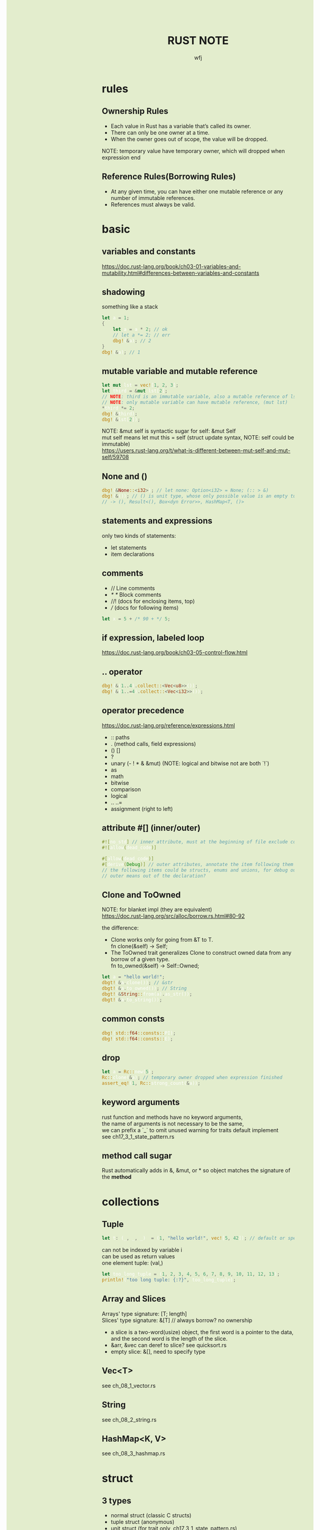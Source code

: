 #+TITLE: RUST NOTE
#+AUTHOR: wfj
#+EMAIL: wufangjie1223@126.com
#+OPTIONS: ^:{} \n:t email:t
#+HTML_HEAD_EXTRA: <style type="text/css"> body {padding-left: 26%; background: #e3edcd;} #table-of-contents {position: fixed; width: 25%; height: 100%; top: 0; left: 0; overflow-y: scroll; resize: horizontal;} i {color: #666666;} pre, pre.src:before {color: #ffffff; background: #131926;} </style>
#+HTML_HEAD_EXTRA: <script type="text/javascript"> function adjust_html(){document.getElementsByTagName("body")[0].style.cssText="padding-left: "+(parseInt(document.getElementById("table-of-contents").style.width)+5)+"px; background: #e3edcd;"}; window.onload=function (){document.getElementById("table-of-contents").addEventListener("mouseup",adjust_html,true)}</script>

* rules
** Ownership Rules
+ Each value in Rust has a variable that’s called its owner.
+ There can only be one owner at a time.
+ When the owner goes out of scope, the value will be dropped.

NOTE: temporary value have temporary owner, which will dropped when expression end

** Reference Rules(Borrowing Rules)
+ At any given time, you can have either one mutable reference or any number of immutable references.
+ References must always be valid.

* basic
** variables and constants
https://doc.rust-lang.org/book/ch03-01-variables-and-mutability.html#differences-between-variables-and-constants

** shadowing
something like a stack
#+BEGIN_SRC rust
let a = 1;
{
    let a = a * 2; // ok
    // let a *= 2; // err
    dbg!(&a); // 2
}
dbg!(&a); // 1
#+END_SRC

** mutable variable and mutable reference
#+BEGIN_SRC rust
let mut lst = vec![1, 2, 3];
let third = &mut lst[2];
// NOTE: third is an immutable variable, also a mutable reference of lst[2]
// NOTE: only mutable variable can have mutable reference, (mut lst)
*third *= 2;
dbg!(&third);
dbg!(&lst[2]);
#+END_SRC

NOTE: &mut self is syntactic sugar for self: &mut Self
mut self means let mut this = self (struct update syntax, NOTE: self could be immutable)
https://users.rust-lang.org/t/what-is-different-between-mut-self-and-mut-self/59708

** None and ()
#+BEGIN_SRC rust
dbg!(&None::<i32>); // let none: Option<i32> = None; (:: > &)
dbg!(&()); // () is unit type, whose only possible value is an empty tuple
// -> (), Result<(), Box<dyn Error>>, HashMap<T, ()>
#+END_SRC

** statements and expressions
only two kinds of statements:
+ let statements
+ item declarations

** comments
+ // Line comments
+ /* */ Block comments
+ //! (docs for enclosing items, top)
+ /// (docs for following items)

#+BEGIN_SRC rust
let x = 5 + /* 90 + */ 5;
#+END_SRC

** if expression, labeled loop
https://doc.rust-lang.org/book/ch03-05-control-flow.html

** .. operator
#+BEGIN_SRC rust
dbg!(&(1..4).collect::<Vec<u8>>());
dbg!(&(1..=4).collect::<Vec<i32>>());
#+END_SRC

** operator precedence
https://doc.rust-lang.org/reference/expressions.html
+ :: paths
+ . (method calls, field expressions)
+ () []
+ ?
+ unary (- ! * & &mut) (NOTE: logical and bitwise not are both `!`)
+ as
+ math
+ bitwise
+ comparison
+ logical
+ .. ..=
+ assignment (right to left)

** attribute #[] (inner/outer)
#+BEGIN_SRC rust
#![no_std] // inner attribute, must at the beginning of file exclude comments
#![allow(dead_code)]

#[allow(dead_code)]
#[derive(Debug)] // outer attributes, annotate the item following them
// the following items could be structs, enums and unions, for debug output
// outer means out of the declaration?
#+END_SRC

** Clone and ToOwned
NOTE: for blanket impl (they are equivalent)
https://doc.rust-lang.org/src/alloc/borrow.rs.html#80-92

the difference:
+ Clone works only for going from &T to T.
  fn clone(&self) -> Self;
+ The ToOwned trait generalizes Clone to construct owned data from any borrow of a given type.
  fn to_owned(&self) -> Self::Owned;

#+BEGIN_SRC rust
let a = "hello world!";
dbgt!(&a.clone()); // &str
dbgt!(&a.to_owned()); // String
dbgt!(&String::from(a).as_str());
dbgt!(&a.to_string());
#+END_SRC

** common consts
#+BEGIN_SRC rust
dbg!(std::f64::consts::PI);
dbg!(std::f64::consts::E);
#+END_SRC

** drop
#+BEGIN_SRC rust
let a = Rc::new(5);
Rc::clone(&a); // temporary owner dropped when expression finished
assert_eq!(1, Rc::strong_count(&a));
#+END_SRC

** keyword arguments
rust function and methods have no keyword arguments,
the name of arguments is not necessary to be the same,
we can prefix a `_` to omit unused warning for traits default implement
see ch17_3_1_state_pattern.rs

** method call sugar
Rust automatically adds in &, &mut, or * so object matches the signature of the *method*

* collections
** Tuple
#+BEGIN_SRC rust
let t: (_, _, _)  = (1, "hello world!", vec![5, 42]); // default or specify
#+END_SRC

can not be indexed by variable i
can be used as return values
one element tuple: (val,)

#+BEGIN_SRC rust
let too_long_tuple = (1, 2, 3, 4, 5, 6, 7, 8, 9, 10, 11, 12, 13);
println!("too long tuple: {:?}", too_long_tuple);
#+END_SRC

** Array and Slices
Arrays' type signature: [T; length]
Slices' type signature: &[T] // always borrow? no ownership

+ a slice is a two-word(usize) object, the first word is a pointer to the data, and the second word is the length of the slice.
+ &arr, &vec can deref to slice? see quicksort.rs
+ empty slice: &[], need to specify type

** Vec<T>
see ch_08_1_vector.rs

** String
see ch_08_2_string.rs

** HashMap<K, V>
see ch_08_3_hashmap.rs

* struct
** 3 types
+ normal struct (classic C structs)
+ tuple struct (anonymous)
+ unit struct (for trait only, ch17_3_1_state_pattern.rs)

** init and update
two ways of initialize syntax: {}, ()
update syntax: ..

() as initializer syntax are actually implemented as functions returning an instance that’s constructed from their arguments
https://doc.rust-lang.org/book/ch19-05-advanced-functions-and-closures.html

** mutable
NOTE: a mutable struct's fields are always mutable, otherwise immutable, there are no need to specify, but still need `&mut var` to reference a mutable variable

* enum
store on stack by default

** 4 ways to carry data (vs struct)
#+BEGIN_SRC rust
enum Message {
    Quit,
    Move { x: i32, y: i32 },
    Write(String), // object, or nested enum
    ChangeColor(i32, i32, i32),
}
#+END_SRC

** Option<T>
Some(T)
None
match expression

map()
take()

** Result<T, E>
Ok(T)
Err(E)

** List<T>
+ ch06_enum.rs Cons(T, Box<List<T>>)
+ ch15_4_rc.rs Cons(T, Rc<List<T>>)
+ ch15_5_refcell.rs Cons(RefCell<T>, Rc<List<T>>)
+ ch15_6_ref_cycle.rs Cons(T, RefCell<Rc<List<T>>>),

* project structure
** package
#+BEGIN_SRC sh
cargo new foo # a binary package, (project)
cd foo
cargo new bar --lib # a library package
cargo new zoo # --bin
#+END_SRC
the output:
#+BEGIN_EXAMPLE
Created binary (application) `foo` package
Created library `bar` package
Created binary (application) `zoo` package
#+END_EXAMPLE

*** workspace
https://doc.rust-lang.org/book/ch14-03-cargo-workspaces.html

** crate
A package at least has a binary crate or a library crate,
at most has a library crate

*** binary crate
the crate root is main.rs, or /src/bin/

*** library crate
the crate root is lib.rs

** module
+ mod_name.rs
+ mod_name/mod.rs

** keywords
*** pub
mod and fn are not pub by default, even though their parent mod is public
struct: we need to set pub for each field
enum: only need to set once

*** super(parent), self(current), crate(root)
about path

*** use (bring a name into scope), pub use (re-exporting)
nested path: use std::{p1, p2::{p3, p4}};

* match expression
NOTE: match obj will not move or copy
NOTE: slice(include array) pattern is valid

the code in match arm can be:
+ an expression with a comma,
+ multiple lines with curly brackets without a comma

if let
while let

see ch18_match.rs

#+BEGIN_SRC rust
let mut p = &mut self.head;
while let Some(node) = p {
    if node.data == item {
        self.len -= 1;
	break;
    }
    p = &mut node.next;
}
// NOTE: here, we can not use p, because of the match ergonomic
// p has been destruring to node, because of the borrowing rules,
// we can not use p even after breaking loop
// but if we use `&mut something_owned` to match,
// we can still use something_owned after breaking loop
#+END_SRC

* traits
In Rust, the methods of a trait inherit the visibility of the trait itself

parse trait?

| need to impl |
|--------------|
| Ord          |
| Iterator     |
| Display      |

| for trait bound |
|-----------------|
| PartialOrd      |
| Copy            |
| Clone           |
| Debug           |
| Eq              |
| Hash            |

** Ord trait and cmp (for sort_by)
#+BEGIN_SRC rust
use std::ord::Ordering;
fn cmp(&self, other: &T) -> Ordering;

enum Ordering{
    Less,
    Equal,
    Greater,
}
#+END_SRC

** AsRef trait
#+BEGIN_SRC rust
pub trait AsRef<T: ?Sized> {
    /// Performs the conversion.
    #[stable(feature = "rust1", since = "1.0.0")]
    fn as_ref(&self) -> &T;
}
#+END_SRC
#+BEGIN_SRC rust
use std::fs::File;
use std::io;
use std::io::Read;
use std::path::Path;

pub fn get_file_content<P: AsRef<Path>>(file_path: P) -> Result<String, io::Error> {
    let mut file = File::open(file_path)?;
    let mut content = String::new();
    file.read_to_string(&mut content)?;
    Ok(content)
}
#+END_SRC
#+BEGIN_SRC rust
fn test_as_ref<T: AsRef<str> + std::fmt::Debug>(s: T) {
    dbgt!(&s.as_ref());
}

#[test]
fn test() {
    test_as_ref("hello");
    test_as_ref(String::from("hello"));
}
#+END_SRC

* error handling
see ch09_err.rs

* testing
#+BEGIN_SRC rust
#[test]
#[ignore] // filter
#+END_SRC

#+BEGIN_SRC rust
assert!(expr);
assert_eq!(lhs, rhs); // will print lhs rhs when failed
assert_ne!(lhs, rhs); // need same type
#+END_SRC

use -- --nocapture to show println message

release opt-level:
#+BEGIN_QUOTE
Cargo.toml
[profile.test]
opt-level = 3
#+END_QUOTE

* std::mem
#+BEGIN_SRC rust
use std::mem::{take, swap, size_of_val, forget}
// forget takes ownership without running its destructor
drop // std::mem::drop
#+END_SRC
see linkedlist.rs

* rust-compile-optimize
https://magiclen.org/rust-compile-optimize/
* local dependencies
Cargo.toml
#+BEGIN_SRC conf
[dependencies]
utils = { path = "utils", version = "0.1.0"}
#+END_SRC

If you only want to keep one copy of codes
#+BEGIN_SRC sh
ln -s <real folder> <link folder>
#+END_SRC
* time profile
https://www.youtube.com/watch?v=BxSEhr2MggY

update Cargo.toml to get debug info perf need
#+BEGIN_SRC conf
[profile.release]
debug = true
#+END_SRC

#+BEGIN_SRC sh
cargo build --release
perf record cargo run --release
perf report
perf stat
#+END_SRC

install by perf's hint
#+BEGIN_SRC sh
linux-tools-generic
linux-tools-5.11.0-40-generic
#+END_SRC

/proc/sys/kernel/perf_event_paranoid
change 4 -> -1
